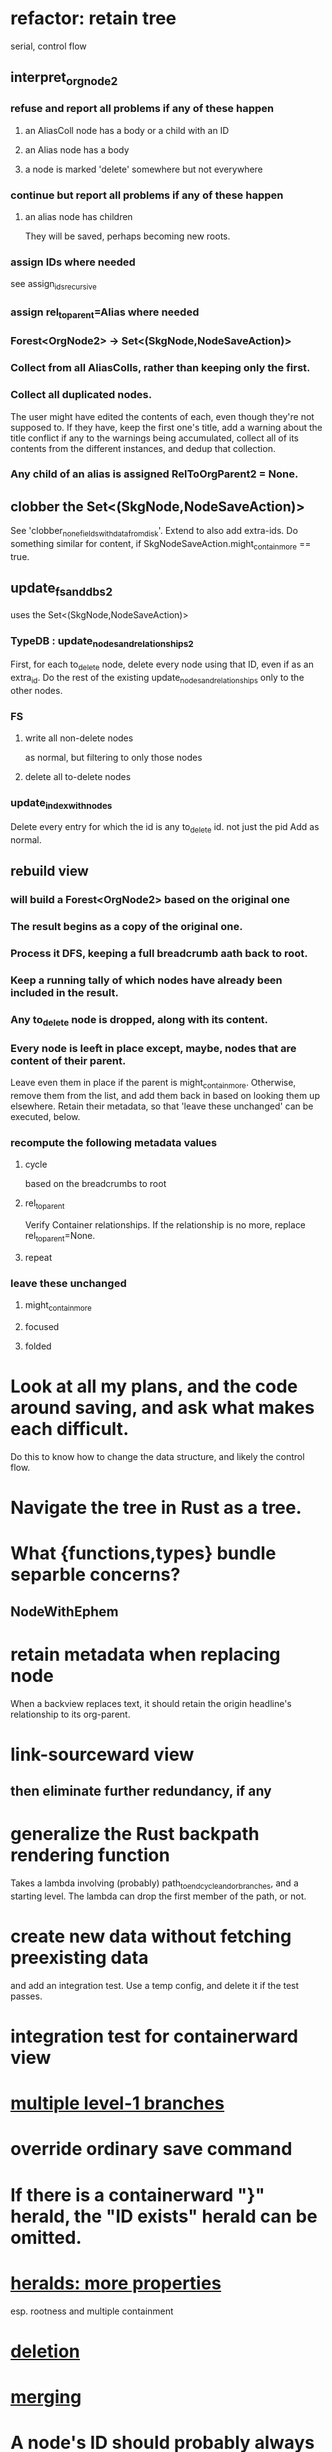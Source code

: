 * refactor: retain tree
  serial, control flow
** interpret_org_node2
*** refuse and report all problems if any of these happen
**** an AliasColl node has a body or a child with an ID
**** an Alias node has a body
**** a node is marked 'delete' somewhere but not everywhere
*** continue but report all problems if any of these happen
**** an alias node has children
     They will be saved, perhaps becoming new roots.
*** assign IDs where needed
    see assign_ids_recursive
*** assign rel_to_parent=Alias where needed
*** Forest<OrgNode2> -> Set<(SkgNode,NodeSaveAction)>
*** Collect from all AliasColls, rather than keeping only the first.
*** Collect all duplicated nodes.
    The user might have edited the contents of each,
    even though they're not supposed to.
    If they have, keep the first one's title,
    add a warning about the title conflict if any
    to the warnings being accumulated,
    collect all of its contents from the different instances,
    and dedup that collection.
*** Any child of an alias is assigned RelToOrgParent2 = None.
** clobber the Set<(SkgNode,NodeSaveAction)>
   See 'clobber_none_fields_with_data_from_disk'.
   Extend to also add extra-ids.
   Do something similar for content,
     if SkgNodeSaveAction.might_contain_more == true.
** update_fs_and_dbs2
   uses the Set<(SkgNode,NodeSaveAction)>
*** TypeDB : update_nodes_and_relationships2
    First, for each to_delete node,
      delete every node using that ID, even if as an extra_id.
    Do the rest of the existing update_nodes_and_relationships
      only to the other nodes.
*** FS
**** write all non-delete nodes
     as normal, but filtering to only those nodes
**** delete all to-delete nodes
*** update_index_with_nodes
    Delete every entry for which the id is any to_delete id.
      not just the pid
    Add as normal.
** rebuild view
*** will build a Forest<OrgNode2> based on the original one
*** The result begins as a copy of the original one.
*** Process it DFS, keeping a full breadcrumb aath back to root.
*** Keep a running tally of which nodes have already been included in the result.
*** Any to_delete node is dropped, along with its content.
*** Every node is leeft in place except, maybe, nodes that are content of their parent.
    Leave even them in place if the parent is might_contain_more.
    Otherwise, remove them from the list,
    and add them back in based on looking them up elsewhere.
    Retain their metadata, so that 'leave these unchanged'
    can be executed, below.
*** recompute the following metadata values
**** cycle
     based on the breadcrumbs to root
**** rel_to_parent
     Verify Container relationships. If the relationship is no more,
     replace rel_to_parent=None.
**** repeat
*** leave these unchanged
**** might_contain_more
**** focused
**** folded
* Look at all my plans, and the code around saving, and ask what makes each difficult.
  Do this to know how to change the data structure,
  and likely the control flow.
* Navigate the tree in Rust as a tree.
* What {functions,types} bundle separble concerns?
** NodeWithEphem
* retain metadata when replacing node
  When a backview replaces text,
  it should retain the origin headline's
  relationship to its org-parent.
* link-sourceward view
** then eliminate further redundancy, if any
* generalize the Rust backpath rendering function
  Takes a lambda involving (probably)
    path_to_end_cycle_and_or_branches,
  and a starting level.
  The lambda can drop the first member of the path, or not.
* create new data without fetching preexisting data
  and add an integration test.
  Use a temp config, and delete it if the test passes.
* integration test for containerward view
* [[id:ba8fbc06-bb9c-4d69-bb1c-34cd1f80fdf4][multiple level-1 branches]]
* override ordinary save command
* If there is a containerward "}" herald, the "ID exists" herald can be omitted.
* [[id:28d61c54-d474-4828-8ef9-e83b25c12ae8][heralds: more properties]]
  esp. rootness and multiple containment
* [[id:fb72f38e-bef6-4de9-a29b-00f0e46afbbb][deletion]]
* [[id:bc8fd4c3-0566-400c-96a8-0f4632e7fd1c][merging]]
* A node's ID should probably always be its primary one.
  In the medatata?
  As its name in the filesystem?
* retain focus, folding on save
** `org_from_node_recursive` should use its `focus` argument.
   This seems easy.
* not pressing
** refactoring
*** Parse metadata in Rust, not Emacs.
    see `skg-get-current-headline-metadata`
*** use s-exp parsing
**** in rust/serve/containerward_view.rs
     fn extract_containerward_view_params
**** in rust/serve/node_aliases.rs
     fn extract_node_aliases_params
**** in rust/serve/util.rs
***** definitely
      fn request_type_from_request (
      fn node_id_from_single_root_view_request (
      fn search_terms_from_request (
***** and maybe
      fn extract_quoted_value_from_sexp (
*** move empty_skgnode from tests into skgnode.rs
    and then use it for lots of tests
*** Use anyhow or eyre crates for better error handling
**** Cargo.toml
  anyhow = "1.0"
**** usage
  use anyhow::Context;

  let driver = TypeDBDriver::new(...)
      .await
      .context("Failed to connect to TypeDB server")?;
*** Avoid uses of `unwrap` in Rust.
** fancy features
*** show binary relationship label with optional intermediating node
    esp. nice if you can filter on those labels,
    or on an ontology they belong to that groups them
*** show when a link is bi-directional
*** list which links are in a node's recursive content
*** [[id:e6e855d9-f2e8-456e-87d7-e82379ead9f1][show co-targeters, co-ancestors]]
* document
** that filenames must correspond to PIDs
** the dangers of repeated nodes to the user
   The original data model was that each node would have only one container. That proved infeasible, because the user can copy data at will. So skg accepts such data. But bear in mind that it is dangerous. The danger is this: If a node has branches, and is copied somewhere earlier in the same document, then that new copy will take precedence. Edits to it will be treated as *the* edits. If all you did was copy the node but not its branches, its branches will be lost when you save.
** find where to put this comment
 // Titles can include hyperlinks,
 // but can be searched for as if each hyperlink
 // was equal to its label, thanks to replace_each_link_with_its_label.
** change graph -> web
** drop [[../docs/progress.md][progress.md]]
** Didactically, concept maps > knowledge graph.
** [[../docs/data-model.md][The data model]] and [[../docs/sharing-model.md][The sharing model]] overlap
   as documents.
* solutions
** to extract Emacs properties into Rust
   use [[~/hodal/emacs/property-dump.el][property-dump]]
